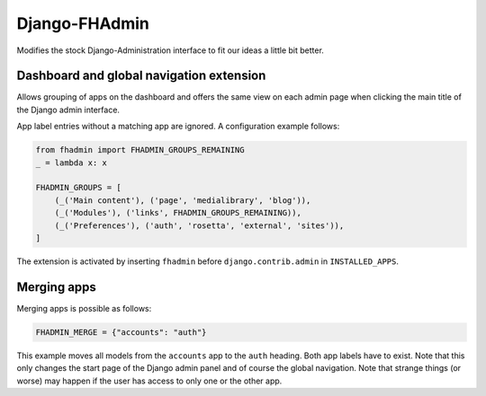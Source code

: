 Django-FHAdmin
==============

Modifies the stock Django-Administration interface to fit our ideas a little
bit better.


Dashboard and global navigation extension
-----------------------------------------

Allows grouping of apps on the dashboard and offers the same view on each
admin page when clicking the main title of the Django admin interface.

App label entries without a matching app are ignored. A configuration example
follows:

.. code-block:: python

    from fhadmin import FHADMIN_GROUPS_REMAINING
    _ = lambda x: x

    FHADMIN_GROUPS = [
        (_('Main content'), ('page', 'medialibrary', 'blog')),
        (_('Modules'), ('links', FHADMIN_GROUPS_REMAINING)),
        (_('Preferences'), ('auth', 'rosetta', 'external', 'sites')),
    ]


The extension is activated by inserting ``fhadmin`` before
``django.contrib.admin`` in ``INSTALLED_APPS``.


Merging apps
------------

Merging apps is possible as follows:

.. code-block:: python

    FHADMIN_MERGE = {"accounts": "auth"}

This example moves all models from the ``accounts`` app to the ``auth``
heading. Both app labels have to exist. Note that this only changes the start
page of the Django admin panel and of course the global navigation. Note that
strange things (or worse) may happen if the user has access to only one or the
other app.
